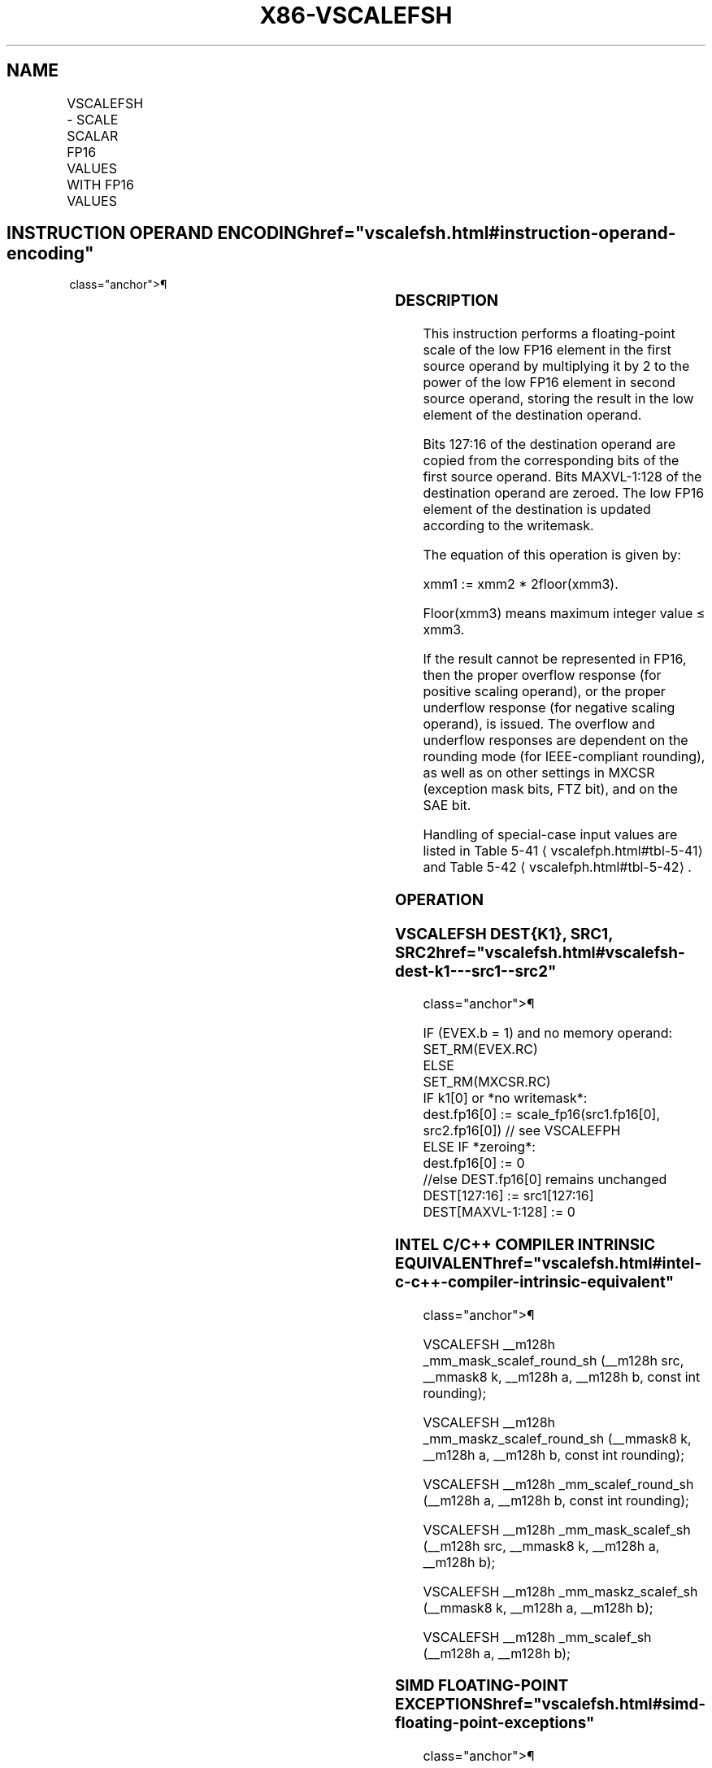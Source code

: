 '\" t
.nh
.TH "X86-VSCALEFSH" "7" "December 2023" "Intel" "Intel x86-64 ISA Manual"
.SH NAME
VSCALEFSH - SCALE SCALAR FP16 VALUES WITH FP16 VALUES
.TS
allbox;
l l l l l 
l l l l l .
\fBInstruction En bit Mode Flag Support Instruction En bit Mode Flag Support 64/32 CPUID Feature Instruction En bit Mode Flag CPUID Feature Instruction En bit Mode Flag Op/ 64/32 CPUID Feature Instruction En bit Mode Flag 64/32 CPUID Feature Instruction En bit Mode Flag CPUID Feature Instruction En bit Mode Flag Op/ 64/32 CPUID Feature\fP	\fB\fP	\fBSupport\fP	\fB\fP	\fBDescription\fP
T{
EVEX.LLIG.66.MAP6.W0 2D /r VSCALEFSH xmm1{k1}{z}, xmm2, xmm3/m16 {er}
T}	A	V/V	AVX512-FP16	T{
Scale the FP16 values in xmm2 using the value from xmm3/m16 and store the result in xmm1 subject to writemask k1. Bits 127:16 from xmm2 are copied to xmm1[127:16]\&.
T}
.TE

.SH INSTRUCTION OPERAND ENCODING  href="vscalefsh.html#instruction-operand-encoding"
class="anchor">¶

.TS
allbox;
l l l l l l 
l l l l l l .
\fBOp/En\fP	\fBTuple\fP	\fBOperand 1\fP	\fBOperand 2\fP	\fBOperand 3\fP	\fBOperand 4\fP
A	Scalar	ModRM:reg (w)	VEX.vvvv (r)	ModRM:r/m (r)	N/A
.TE

.SS DESCRIPTION
This instruction performs a floating-point scale of the low FP16 element
in the first source operand by multiplying it by 2 to the power of the
low FP16 element in second source operand, storing the result in the low
element of the destination operand.

.PP
Bits 127:16 of the destination operand are copied from the corresponding
bits of the first source operand. Bits MAXVL-1:128 of the destination
operand are zeroed. The low FP16 element of the destination is updated
according to the writemask.

.PP
The equation of this operation is given by:

.PP
xmm1 := xmm2 * 2floor(xmm3)\&.

.PP
Floor(xmm3) means maximum integer value ≤ xmm3.

.PP
If the result cannot be represented in FP16, then the proper overflow
response (for positive scaling operand), or the proper underflow
response (for negative scaling operand), is issued. The overflow and
underflow responses are dependent on the rounding mode (for
IEEE-compliant rounding), as well as on other settings in MXCSR
(exception mask bits, FTZ bit), and on the SAE bit.

.PP
Handling of special-case input values are listed in Table
5-41
\[la]vscalefph.html#tbl\-5\-41\[ra] and Table
5-42
\[la]vscalefph.html#tbl\-5\-42\[ra]\&.

.SS OPERATION
.SS VSCALEFSH DEST{K1}, SRC1, SRC2  href="vscalefsh.html#vscalefsh-dest-k1---src1--src2"
class="anchor">¶

.EX
IF (EVEX.b = 1) and no memory operand:
    SET_RM(EVEX.RC)
ELSE
    SET_RM(MXCSR.RC)
IF k1[0] or *no writemask*:
    dest.fp16[0] := scale_fp16(src1.fp16[0], src2.fp16[0]) // see VSCALEFPH
ELSE IF *zeroing*:
    dest.fp16[0] := 0
//else DEST.fp16[0] remains unchanged
DEST[127:16] := src1[127:16]
DEST[MAXVL-1:128] := 0
.EE

.SS INTEL C/C++ COMPILER INTRINSIC EQUIVALENT  href="vscalefsh.html#intel-c-c++-compiler-intrinsic-equivalent"
class="anchor">¶

.EX
VSCALEFSH __m128h _mm_mask_scalef_round_sh (__m128h src, __mmask8 k, __m128h a, __m128h b, const int rounding);

VSCALEFSH __m128h _mm_maskz_scalef_round_sh (__mmask8 k, __m128h a, __m128h b, const int rounding);

VSCALEFSH __m128h _mm_scalef_round_sh (__m128h a, __m128h b, const int rounding);

VSCALEFSH __m128h _mm_mask_scalef_sh (__m128h src, __mmask8 k, __m128h a, __m128h b);

VSCALEFSH __m128h _mm_maskz_scalef_sh (__mmask8 k, __m128h a, __m128h b);

VSCALEFSH __m128h _mm_scalef_sh (__m128h a, __m128h b);
.EE

.SS SIMD FLOATING-POINT EXCEPTIONS  href="vscalefsh.html#simd-floating-point-exceptions"
class="anchor">¶

.PP
Invalid, Underflow, Overflow, Precision, Denormal.

.SS OTHER EXCEPTIONS
EVEX-encoded instructions, see Table
2-47, “Type E3 Class Exception Conditions.”

.PP
Denormal-operand exception (#D) is checked and signaled for src1
operand, but not for src2 operand. The denormal-operand exception is
checked for src1 operand only if the src2 operand is not NaN. If the
src2 operand is NaN, the processor generates NaN and does not signal
denormal-operand exception, even if src1 operand is denormal.

.SH COLOPHON
This UNOFFICIAL, mechanically-separated, non-verified reference is
provided for convenience, but it may be
incomplete or
broken in various obvious or non-obvious ways.
Refer to Intel® 64 and IA-32 Architectures Software Developer’s
Manual
\[la]https://software.intel.com/en\-us/download/intel\-64\-and\-ia\-32\-architectures\-sdm\-combined\-volumes\-1\-2a\-2b\-2c\-2d\-3a\-3b\-3c\-3d\-and\-4\[ra]
for anything serious.

.br
This page is generated by scripts; therefore may contain visual or semantical bugs. Please report them (or better, fix them) on https://github.com/MrQubo/x86-manpages.
